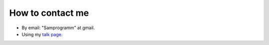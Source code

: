 How to contact me
-----------------

-  By email: "Samprogramm" at gmail.
-  Using my `talk page <User_talk:Jack.LJ>`__.
